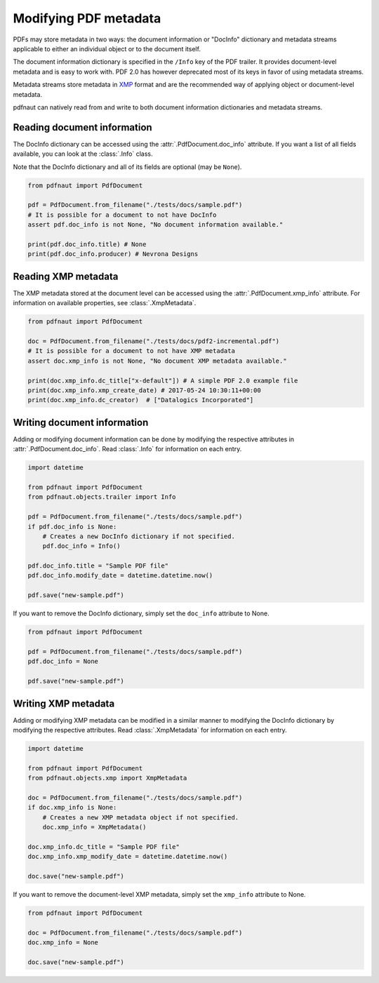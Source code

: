Modifying PDF metadata
======================

PDFs may store metadata in two ways: the document information or "DocInfo" dictionary and metadata streams applicable to either an individual object or to the document itself.

The document information dictionary is specified in the ``/Info`` key of the PDF trailer. It provides document-level metadata and is easy to work with. PDF 2.0 has however deprecated most of its keys in favor of using metadata streams.

Metadata streams store metadata in `XMP <https://en.wikipedia.org/wiki/Extensible_Metadata_Platform>`_ format and are the recommended way of applying object or document-level metadata.

pdfnaut can natively read from and write to both document information dictionaries and metadata streams.

Reading document information
----------------------------

The DocInfo dictionary can be accessed using the :attr:`.PdfDocument.doc_info` attribute. If you want a list of all fields available, you can look at the :class:`.Info` class.

Note that the DocInfo dictionary and all of its fields are optional (may be ``None``).

.. code-block:: python
    
    from pdfnaut import PdfDocument
    
    pdf = PdfDocument.from_filename("./tests/docs/sample.pdf")
    # It is possible for a document to not have DocInfo
    assert pdf.doc_info is not None, "No document information available."
    
    print(pdf.doc_info.title) # None
    print(pdf.doc_info.producer) # Nevrona Designs


Reading XMP metadata
--------------------

The XMP metadata stored at the document level can be accessed using the :attr:`.PdfDocument.xmp_info` attribute. For information on available properties, see :class:`.XmpMetadata`.

.. code-block:: python
    
    from pdfnaut import PdfDocument
    
    doc = PdfDocument.from_filename("./tests/docs/pdf2-incremental.pdf")
    # It is possible for a document to not have XMP metadata
    assert doc.xmp_info is not None, "No document XMP metadata available."
    
    print(doc.xmp_info.dc_title["x-default"]) # A simple PDF 2.0 example file
    print(doc.xmp_info.xmp_create_date) # 2017-05-24 10:30:11+00:00
    print(doc.xmp_info.dc_creator)  # ["Datalogics Incorporated"]


Writing document information
----------------------------

Adding or modifying document information can be done by modifying the respective attributes in :attr:`.PdfDocument.doc_info`. Read :class:`.Info` for information on each entry.

.. code-block:: python

    import datetime

    from pdfnaut import PdfDocument
    from pdfnaut.objects.trailer import Info
    
    pdf = PdfDocument.from_filename("./tests/docs/sample.pdf")
    if pdf.doc_info is None:
        # Creates a new DocInfo dictionary if not specified.
        pdf.doc_info = Info()
    
    pdf.doc_info.title = "Sample PDF file"
    pdf.doc_info.modify_date = datetime.datetime.now()

    pdf.save("new-sample.pdf")

If you want to remove the DocInfo dictionary, simply set the ``doc_info`` attribute to None.

.. code-block:: python

    from pdfnaut import PdfDocument

    pdf = PdfDocument.from_filename("./tests/docs/sample.pdf")
    pdf.doc_info = None
    
    pdf.save("new-sample.pdf")


Writing XMP metadata
--------------------

Adding or modifying XMP metadata can be modified in a similar manner to modifying the DocInfo dictionary by modifying the respective attributes. Read :class:`.XmpMetadata` for information on each entry.

.. code-block:: python

    import datetime

    from pdfnaut import PdfDocument
    from pdfnaut.objects.xmp import XmpMetadata
    
    doc = PdfDocument.from_filename("./tests/docs/sample.pdf")
    if doc.xmp_info is None:
        # Creates a new XMP metadata object if not specified.
        doc.xmp_info = XmpMetadata()
    
    doc.xmp_info.dc_title = "Sample PDF file"
    doc.xmp_info.xmp_modify_date = datetime.datetime.now()

    doc.save("new-sample.pdf")

If you want to remove the document-level XMP metadata, simply set the ``xmp_info`` attribute to None.

.. code-block:: python

    from pdfnaut import PdfDocument

    doc = PdfDocument.from_filename("./tests/docs/sample.pdf")
    doc.xmp_info = None
    
    doc.save("new-sample.pdf")
